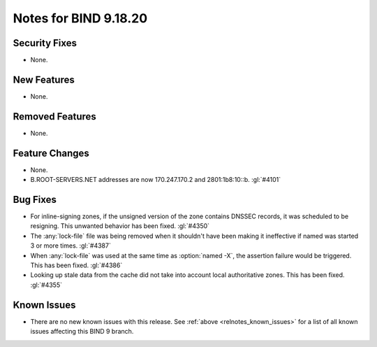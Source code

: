 .. Copyright (C) Internet Systems Consortium, Inc. ("ISC")
..
.. SPDX-License-Identifier: MPL-2.0
..
.. This Source Code Form is subject to the terms of the Mozilla Public
.. License, v. 2.0.  If a copy of the MPL was not distributed with this
.. file, you can obtain one at https://mozilla.org/MPL/2.0/.
..
.. See the COPYRIGHT file distributed with this work for additional
.. information regarding copyright ownership.

Notes for BIND 9.18.20
----------------------

Security Fixes
~~~~~~~~~~~~~~

- None.

New Features
~~~~~~~~~~~~

- None.

Removed Features
~~~~~~~~~~~~~~~~

- None.

Feature Changes
~~~~~~~~~~~~~~~

- None.

- B.ROOT-SERVERS.NET addresses are now 170.247.170.2 and 2801:1b8:10::b.
  :gl:`#4101`

Bug Fixes
~~~~~~~~~

- For inline-signing zones, if the unsigned version of the zone contains
  DNSSEC records, it was scheduled to be resigning. This unwanted behavior
  has been fixed. :gl:`#4350`

- The :any:`lock-file` file was being removed when it shouldn't
  have been making it ineffective if named was started 3 or more
  times. :gl:`#4387`

- When :any:`lock-file` was used at the same time as :option:`named -X`, the
  assertion failure would be triggered.  This has been fixed. :gl:`#4386`

- Looking up stale data from the cache did not take into account local
  authoritative zones. This has been fixed. :gl:`#4355`

Known Issues
~~~~~~~~~~~~

- There are no new known issues with this release. See :ref:`above
  <relnotes_known_issues>` for a list of all known issues affecting this
  BIND 9 branch.
